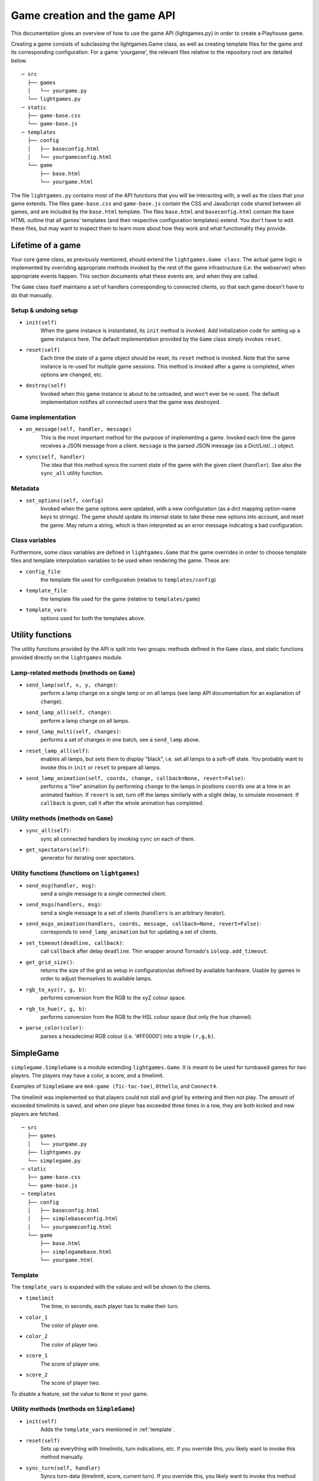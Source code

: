 Game creation and the game API
==============================

This documentation gives an overview of how to use the game API (lightgames.py) in order to create a Playhouse game.

Creating a game consists of subclassing the lightgames.Game class, as well as creating template files for the game and its corresponding configuration. For a game 'yourgame', the relevant files relative to the repository root are detailed below.

::
    
    ─ src
      ├── games
      │   └── yourgame.py
      └── lightgames.py
    ─ static
      ├── game-base.css
      └── game-base.js
    ─ templates
      ├── config
      │   ├── baseconfig.html
      │   └── yourgameconfig.html
      └── game
          ├── base.html
          └── yourgame.html
    


The file ``lightgames.py`` contains most of the API functions that you will be
interacting with, a well as the class that your game extends.  The files
``game-base.css`` and ``game-base.js`` contain the CSS and JavaScript code shared
between all games, and are included by the ``base.html`` template.  The files
``base.html`` and ``baseconfig.html`` contain the base HTML outline that all games'
templates (and their respective configuration templates) extend.  You don't
have to edit these files, but may want to inspect them to learn more about how
they work and what functionality they provide.


Lifetime of a game
------------------

Your core game class, as previously mentioned, should extend the
``lightgames.Game class``. The actual game logic is implemented by overriding
appropriate methods invoked by the rest of the game infrastructure (i.e. the
webserver) when appropriate events happen. This section documents what these
events are, and when they are called.

The ``Game`` class itself maintains a set of handlers corresponding to connected clients, so that each game doesn't have to do that manually.


Setup & undoing setup 
^^^^^^^^^^^^^^^^^^^^^
* ``init(self)`` 
    When the game instance is instantiated, its ``init`` method is invoked.  Add
    initialization code for setting up a game instance here.  The default
    implementation provided by the ``Game`` class simply invokes ``reset``.

* ``reset(self)``  
    Each time the state of a game object should be reset, its ``reset`` method
    is invoked.  Note that the same instance is re-used for multiple game
    sessions.  This method is invoked after a game is completed, when options
    are changed, etc.

* ``destroy(self)`` 
    Invoked when this game instance is about to be unloaded, and won't ever be
    re-used.  The default implementation notifies all connected users that the
    game was destroyed.

Game implementation
^^^^^^^^^^^^^^^^^^^ 

* ``on_message(self, handler, message)``  
    This is the most important method for the purpose of implementing a game.
    Invoked each time the game receives a JSON message from a client.
    ``message`` is the parsed JSON message (as a Dict/List/...) object.

* ``sync(self, handler)``  
    The idea that this method syncs the current state of the game with the
    given client (``handler``).  See also the ``sync_all`` utility function.

Metadata
^^^^^^^^

* ``set_options(self, config)``  
    Invoked when the game options were updated, with a new configuration (as a
    dict mapping option-name keys to strings).  The game should update its
    internal state to take these new options into account, and reset the game.
    May return a string, which is then interpreted as an error message
    indicating a bad configuration.

Class variables
^^^^^^^^^^^^^^^

Furthermore, some class variables are defined in ``lightgames.Game`` that the
game overrides in order to choose template files and template interpolation
variables to be used when rendering the game.  These are:

* ``config_file``:
    the template file used for configuration (relative to ``templates/config``)
* ``template_file``:
    the template file used for the game (relative to ``templates/game``)
* ``template_vars``:
    options used for both the templates above.

Utility functions
-----------------

The utility functions provided by the API is split into two groups: methods defined 
in the ``Game`` class, and static functions provided directly on the ``lightgames`` module. 


Lamp-related methods (methods on ``Game``)
^^^^^^^^^^^^^^^^^^^^^^^^^^^^^^^^^^^^^^^^^^

* ``send_lamp(self, x, y, change)``:
    perform a lamp change on a single lamp or on all lamps (see lamp API
    documentation for an explanation of ``change``).

* ``send_lamp_all(self, change)``:
    perform a lamp change on all lamps.

* ``send_lamp_multi(self, changes)``:
    performs a set of changes in one batch, see a ``send_lamp`` above.

* ``reset_lamp_all(self)``:
    enables all lamps, but sets them to display "black", i.e. set all lamps
    to a soft-off state.  You probably want to invoke this in ``init`` or
    ``reset`` to prepare all lamps.

* ``send_lamp_animation(self, coords, change, callback=None, revert=False)``:
    performs a "line" animation by performing ``change`` to the lamps in
    positions ``coords`` one at a time in an animated fashion.  If ``revert`` is
    set, turn off the lamps similarly with a slight delay, to simulate
    movement.  If ``callback`` is given, call it after the whole animation has
    completed.


Utility methods (methods on ``Game``)
^^^^^^^^^^^^^^^^^^^^^^^^^^^^^^^^^^^^^

* ``sync_all(self)``:
    sync all connected handlers by invoking ``sync`` on each of them.

.. * ``try_get_new_players(self, n)``:
    try to get ``n`` new players from the queue and add to the game (via
    ``add_player``).

* ``get_spectators(self)``:
    generator for iterating over spectators.


Utility functions (functions on ``lightgames``)
^^^^^^^^^^^^^^^^^^^^^^^^^^^^^^^^^^^^^^^^^^^^^^^

* ``send_msg(handler, msg)``:
    send a single message to a single connected client.

* ``send_msgs(handlers, msg)``:
    send a single message to a set of clients (``handlers`` is an arbitrary
    iterator).

* ``send_msgs_animation(handlers, coords, message, callback=None, revert=False)``:
    corresponds to ``send_lamp_animation`` but for updating a set of clients.

* ``set_timeout(deadline, callback)``:
    call ``callback`` after delay ``deadline``.  Thin wrapper around Tornado's
    ``ioloop.add_timeout``.

* ``get_grid_size()``:
    returns the size of the grid as setup in configuration/as defined by
    available hardware.  Usable by games in order to adjust themselves to
    available lamps.

* ``rgb_to_xyz(r, g, b)``:
    performs conversion from the RGB to the xyZ colour space.

* ``rgb_to_hue(r, g, b)``:
    performs conversion from the RGB to the HSL colour space (but only the
    hue channel).

* ``parse_color(color)``:
    parses a hexadecimal RGB colour (i.e. '#FF0000') into a triple ``(r,g,b)``.



SimpleGame 
----------

``simplegame.SimpleGame`` is a module extending ``lightgames.Game``. It is meant to 
be used for turnbased games for two players. The players may have a color, a score, 
and a timelimit. 

Examples of ``SimpleGame`` are ``mnk-game (Tic-tac-toe)``, ``Othello``, and ``Connect4``. 

The timelimit was implemented so that players could not stall and grief by entering 
and then not play. The amount of exceeded timelimits is saved, and when one player 
has exceeded three times in a row, they are both kicked and new players are 
fetched. 

::
    
    ─ src
      ├── games
      │   └── yourgame.py
      ├── lightgames.py
      └── simplegame.py
    ─ static
      ├── game-base.css
      └── game-base.js
    ─ templates
      ├── config
      │   ├── baseconfig.html
      │   ├── simplebaseconfig.html
      │   └── yourgameconfig.html
      └── game
          ├── base.html
          ├── simplegamebase.html
          └── yourgame.html

.. _template: 

Template
^^^^^^^^

The ``template_vars`` is expanded with the values and will be shown to the clients. 

* ``timelimit``
    The time, in seconds, each player has to make their turn. 
* ``color_1``
    The color of player one. 
* ``color_2``
    The color of player two. 
* ``score_1``
    The score of player one. 
* ``score_2`` 
    The score of player two. 

To disable a feature, set the value to ``None`` in your game. 

Utility methods (methods on ``SimpleGame``)
^^^^^^^^^^^^^^^^^^^^^^^^^^^^^^^^^^^^^^^^^^^

* ``init(self)``
    Adds the ``template_vars`` mentioned in :ref:`template`. 
* ``reset(self)``
    Sets up everything with timelimits, turn indications, etc. If you override this, you likely want to invoke this method manually. 
* ``sync_turn(self, handler)``
    Syncs turn-data (timelimit, score, current turn). If you override this, you likely want to invoke this method manually. 
* ``correct_player(self, handler)``
    Checks if this handler corresponds with the current player. Returns True if that is the case, or sends an error to the client otherwise. 
* ``turnover(self, to_player=None)``
    Changes the turn to ``to_player`` if specifed, otherwise it will change the player to the opponent. If the timelimit was paused, this method will start it again. 
* ``pause_turn(self)``
    Tells the clients to pause the timelimit counter. Should be used when doing animations. 
* ``unpause_turn(self)``
    Tells the clients to start the timelimit counter again. 
* ``timelimit_counter(self)``
    A serverside counter of how many seconds left. Is sent to the client when they connect. Should not be overridden.
* ``timelimit_exceeded(self)``
    The timelimit given to the player has exceeded. This function counts the number of timelimits exceeded by each player, and resets the game when one have exceeded three times in a row. 


Utility functions (functions on ``simplegame``)  
^^^^^^^^^^^^^^^^^^^^^^^^^^^^^^^^^^^^^^^^^^^^^^^

* ``reply_wrong_player(game, handler)``:
    complains to the given player that it shouldn't perform a move right
    now.  Defined as a utility function since it is a very common operation
    for games to need.

* ``game_over(game, winnerH, coords=frozenset())``:
    perform a game over with the given handler ``winnerH`` as the winner, and
    the set of lamps ``coords`` as the winning lamps.  Notifies users about
    who won the game, plays a victory animation with ``coords``, and then
    reset the game via ``reset``.



